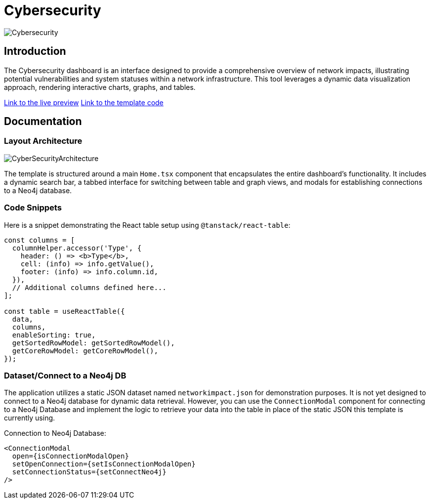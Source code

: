 = Cybersecurity

image::Templates/FeaturedCyberSecurity.png[Cybersecurity,align="center"]

== Introduction

The Cybersecurity dashboard is an interface designed to provide a comprehensive overview of network impacts, illustrating potential vulnerabilities and system statuses within a network infrastructure. This tool leverages a dynamic data visualization approach, rendering interactive charts, graphs, and tables.

https://needle-starterkit.graphapp.io/cybersecurity[Link to the live preview]
https://github.com/neo4j-labs/neo4j-needle-starterkit/blob/2.0/src/templates/cybersecurity[Link to the template code]

== Documentation

=== Layout Architecture

image::Templates/CyberSecurityArchitecture.png[CyberSecurityArchitecture,align="center"]

The template is structured around a main `Home.tsx` component that encapsulates the entire dashboard's functionality. It includes a dynamic search bar, a tabbed interface for switching between table and graph views, and modals for establishing connections to a Neo4j database.

=== Code Snippets

.Here is a snippet demonstrating the React table setup using `@tanstack/react-table`:

[source,tsx]
----
const columns = [
  columnHelper.accessor('Type', {
    header: () => <b>Type</b>,
    cell: (info) => info.getValue(),
    footer: (info) => info.column.id,
  }),
  // Additional columns defined here...
];

const table = useReactTable({
  data,
  columns,
  enableSorting: true,
  getSortedRowModel: getSortedRowModel(),
  getCoreRowModel: getCoreRowModel(),
});
----

=== Dataset/Connect to a Neo4j DB

The application utilizes a static JSON dataset named `networkimpact.json` for demonstration purposes. It is not yet designed to connect to a Neo4j database for dynamic data retrieval. However, you can use the `ConnectionModal` component for connecting to a Neo4j Database and implement the logic to retrieve your data into the table in place of the static JSON this template is currently using.

.Connection to Neo4j Database:

[source,tsx]
----
<ConnectionModal
  open={isConnectionModalOpen}
  setOpenConnection={setIsConnectionModalOpen}
  setConnectionStatus={setConnectNeo4j}
/>
----

